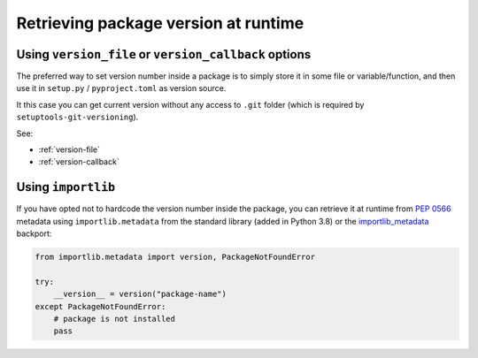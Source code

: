 .. _runtime-version:

Retrieving package version at runtime
-------------------------------------

Using ``version_file`` or ``version_callback`` options
~~~~~~~~~~~~~~~~~~~~~~~~~~~~~~~~~~~~~~~~~~~~~~~~~~~~~~

The preferred way to set version number inside a package is
to simply store it in some file or variable/function, and
then use it in ``setup.py`` / ``pyproject.toml`` as version source.

It this case you can get current version without any access to ``.git`` folder
(which is required by ``setuptools-git-versioning``).

See:

* :ref:`version-file`
* :ref:`version-callback`

Using ``importlib``
~~~~~~~~~~~~~~~~~~~

If you have opted not to hardcode the version number inside the package,
you can retrieve it at runtime from :pep:`0566` metadata using
``importlib.metadata`` from the standard library (added in Python 3.8)
or the `importlib_metadata`_ backport:

.. code:: python

    from importlib.metadata import version, PackageNotFoundError

    try:
        __version__ = version("package-name")
    except PackageNotFoundError:
        # package is not installed
        pass

.. _importlib_metadata: https://pypi.org/project/importlib-metadata/
